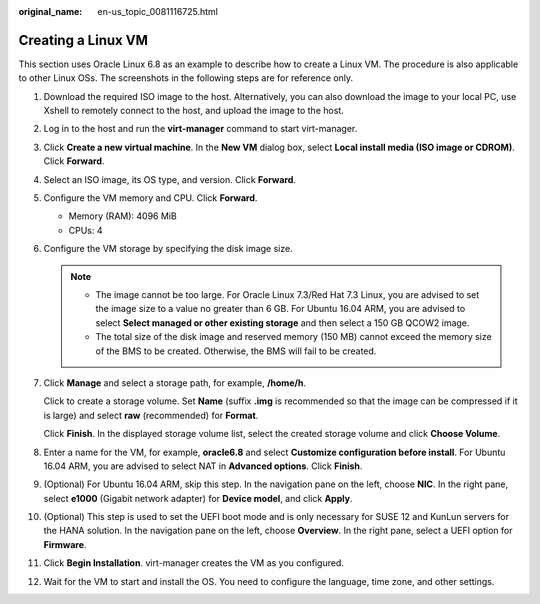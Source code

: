 :original_name: en-us_topic_0081116725.html

.. _en-us_topic_0081116725:

Creating a Linux VM
===================

This section uses Oracle Linux 6.8 as an example to describe how to create a Linux VM. The procedure is also applicable to other Linux OSs. The screenshots in the following steps are for reference only.

#. Download the required ISO image to the host. Alternatively, you can also download the image to your local PC, use Xshell to remotely connect to the host, and upload the image to the host.

#. Log in to the host and run the **virt-manager** command to start virt-manager.

#. Click **Create a new virtual machine**. In the **New VM** dialog box, select **Local install media (ISO image or CDROM)**. Click **Forward**.

   |image1|

#. Select an ISO image, its OS type, and version. Click **Forward**.

#. Configure the VM memory and CPU. Click **Forward**.

   -  Memory (RAM): 4096 MiB
   -  CPUs: 4

#. Configure the VM storage by specifying the disk image size.

   .. note::

      -  The image cannot be too large. For Oracle Linux 7.3/Red Hat 7.3 Linux, you are advised to set the image size to a value no greater than 6 GB. For Ubuntu 16.04 ARM, you are advised to select **Select managed or other existing storage** and then select a 150 GB QCOW2 image.
      -  The total size of the disk image and reserved memory (150 MB) cannot exceed the memory size of the BMS to be created. Otherwise, the BMS will fail to be created.

   |image2|

#. Click **Manage** and select a storage path, for example, **/home/h**.

   |image3|

   Click |image4| to create a storage volume. Set **Name** (suffix **.img** is recommended so that the image can be compressed if it is large) and select **raw** (recommended) for **Format**.

   |image5|

   Click **Finish**. In the displayed storage volume list, select the created storage volume and click **Choose Volume**.

   |image6|

#. Enter a name for the VM, for example, **oracle6.8** and select **Customize configuration before install**. For Ubuntu 16.04 ARM, you are advised to select NAT in **Advanced options**. Click **Finish**.

   |image7|

#. (Optional) For Ubuntu 16.04 ARM, skip this step. In the navigation pane on the left, choose **NIC**. In the right pane, select **e1000** (Gigabit network adapter) for **Device model**, and click **Apply**.

   |image8|

#. (Optional) This step is used to set the UEFI boot mode and is only necessary for SUSE 12 and KunLun servers for the HANA solution. In the navigation pane on the left, choose **Overview**. In the right pane, select a UEFI option for **Firmware**.

   |image9|

#. Click **Begin Installation**. virt-manager creates the VM as you configured.

#. Wait for the VM to start and install the OS. You need to configure the language, time zone, and other settings.

.. |image1| image:: /_static/images/en-us_image_0110197956.png
.. |image2| image:: /_static/images/en-us_image_0110199604.png
.. |image3| image:: /_static/images/en-us_image_0110202976.png
.. |image4| image:: /_static/images/en-us_image_0094568724.png
.. |image5| image:: /_static/images/en-us_image_0110200025.png
.. |image6| image:: /_static/images/en-us_image_0110202987.png
.. |image7| image:: /_static/images/en-us_image_0110920635.png
.. |image8| image:: /_static/images/en-us_image_0110203057.png
.. |image9| image:: /_static/images/en-us_image_0110203258.png
